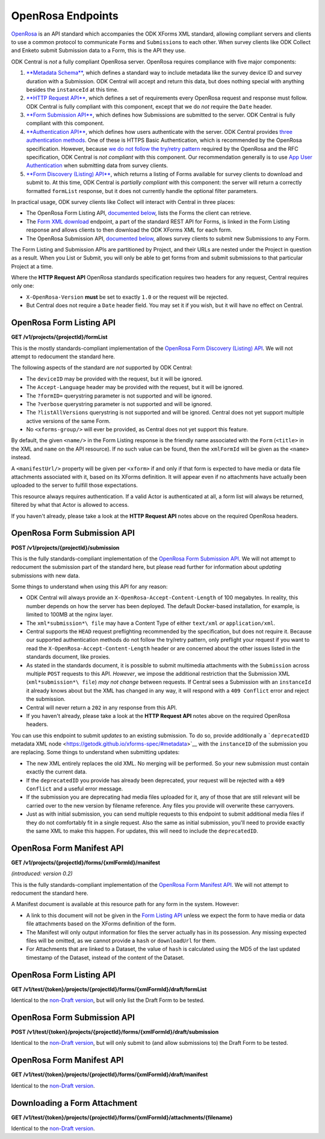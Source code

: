 .. auto generated file - DO NOT MODIFY

OpenRosa Endpoints
=======================================================================================================================

`OpenRosa <https://bitbucket.org/javarosa/javarosa/wiki/OpenRosaAPI>`__ is an API standard which accompanies the ODK XForms XML standard, allowing compliant servers and clients to use a common protocol to communicate ``Form``\ s and ``Submission``\ s to each other. When survey clients like ODK Collect and Enketo submit Submission data to a Form, this is the API they use.

ODK Central is *not*\  a fully compliant OpenRosa server. OpenRosa requires compliance with five major components:

1. `**Metadata Schema**\  <https://bitbucket.org/javarosa/javarosa/wiki/OpenRosaMetaDataSchema>`__, which defines a standard way to include metadata like the survey device ID and survey duration with a Submission. ODK Central will accept and return this data, but does nothing special with anything besides the ``instanceId``\  at this time.

2. `**HTTP Request API**\  <https://bitbucket.org/javarosa/javarosa/wiki/OpenRosaRequest>`__, which defines a set of requirements every OpenRosa request and response must follow. ODK Central is fully compliant with this component, except that we do *not*\  require the ``Date``\  header.

3. `**Form Submission API**\  <https://bitbucket.org/javarosa/javarosa/wiki/FormSubmissionAPI>`__, which defines how Submissions are submitted to the server. ODK Central is fully compliant with this component.

4. `**Authentication API**\  <https://bitbucket.org/javarosa/javarosa/wiki/AuthenticationAPI>`__, which defines how users authenticate with the server. ODK Central provides `three authentication methods </reference/authentication>`__. One of these is HTTPS Basic Authentication, which is recommended by the OpenRosa specification. However, because `we do not follow the try/retry pattern </reference/authentication/https-basic-authentication/using-basic-authentication>`__ required by the OpenRosa and the RFC specification, ODK Central is *not compliant*\  with this component. Our recommendation generally is to use `App User Authentication </reference/authentication/app-user-authentication>`__ when submitting data from survey clients.

5. `**Form Discovery (Listing) API**\  <https://bitbucket.org/javarosa/javarosa/wiki/FormListAPI>`__, which returns a listing of Forms available for survey clients to download and submit to. At this time, ODK Central is *partially compliant*\  with this component: the server will return a correctly formatted ``formList``\  response, but it does not currently handle the optional filter parameters.

In practical usage, ODK survey clients like Collect will interact with Central in three places:

* The OpenRosa Form Listing API, `documented below </reference/openrosa-endpoints/openrosa-form-listing-api>`__, lists the Forms the client can retrieve.

* The `Form XML download </reference/forms/individual-form/retrieving-form-xml>`__ endpoint, a part of the standard REST API for Forms, is linked in the Form Listing response and allows clients to then download the ODK XForms XML for each form.

* The OpenRosa Submission API, `documented below </reference/openrosa-endpoints/openrosa-form-submission-api>`__, allows survey clients to submit new Submissions to any Form.

The Form Listing and Submission APIs are partitioned by Project, and their URLs are nested under the Project in question as a result. When you List or Submit, you will only be able to get forms from and submit submissions to that particular Project at a time.

Where the **HTTP Request API**\  OpenRosa standards specification requires two headers for any request, Central requires only one:

* ``X-OpenRosa-Version``\  **must**\  be set to exactly ``1.0``\  or the request will be rejected.

* But Central does not require a ``Date``\  header field. You may set it if you wish, but it will have no effect on Central.

OpenRosa Form Listing API
-----------------------------------------------------------------------------------------------------------------------

**GET /v1/projects/{projectId}/formList**

This is the mostly standards-compliant implementation of the `OpenRosa Form Discovery (Listing) API <https://bitbucket.org/javarosa/javarosa/wiki/FormListAPI>`__. We will not attempt to redocument the standard here.

The following aspects of the standard are *not*\  supported by ODK Central:

* The ``deviceID``\  may be provided with the request, but it will be ignored.

* The ``Accept-Language``\  header may be provided with the request, but it will be ignored.

* The ``?formID=``\  querystring parameter is not supported and will be ignored.

* The ``?verbose``\  querystring parameter is not supported and will be ignored.

* The ``?listAllVersions``\  querystring is not supported and will be ignored. Central does not yet support multiple active versions of the same Form.

* No ``<xforms-group/>``\  will ever be provided, as Central does not yet support this feature.

By default, the given ``<name/>``\  in the Form Listing response is the friendly name associated with the ``Form``\  (``<title>``\  in the XML and ``name``\  on the API resource). If no such value can be found, then the ``xmlFormId``\  will be given as the ``<name>``\  instead.

A ``<manifestUrl/>``\  property will be given per ``<xform>``\  if and only if that form is expected to have media or data file attachments associated with it, based on its XForms definition. It will appear even if no attachments have actually been uploaded to the server to fulfill those expectations.

This resource always requires authentication. If a valid Actor is authenticated at all, a form list will always be returned, filtered by what that Actor is allowed to access.

If you haven't already, please take a look at the **HTTP Request API**\  notes above on the required OpenRosa headers.

.. dropdown:: Request

  **Parameters**

  .. list-table::
      :widths: 25 75
      :class: schema-table
      
      
      * - projectId


        - number
        
          The numeric ID of the Project

          Example: ``7``
      * - X-OpenRosa-Version

          *(header)*

        - string
        
          e.g. 1.0

          Example: ``1.0``

  
.. dropdown:: Response

  **HTTP Status: 200**

  Content Type: text/xml

  .. tab-set::

    .. tab-item:: Example

      .. code-block::

          <?xml version="1.0" encoding="UTF-8"?>
          <xforms xmlns="http://openrosa.org/xforms/xformsList">
            <xform>
              <formID>basic</formID>
              <name>basic</name>
              <version></version>
              <hash>md5:a64817a5688dd7c17563e32d4eb1cab2</hash>
              <downloadUrl>https://your.odk.server/v1/projects/7/forms/basic.xml</downloadUrl>
              <manifestUrl>https://your.odk.server/v1/projects/7/forms/basic/manifest</manifestUrl>
            </xform>
            <xform>
              <formID>simple</formID>
              <name>Simple</name>
              <version></version>
              <hash>md5:</hash>
              <downloadUrl>https://your.odk.server/v1/projects/7/forms/simple.xml</downloadUrl>
            </xform>
          </xforms>
          

    .. tab-item:: Schema


      .. list-table::
        :class: schema-table-wrap

        * - string


              

    
              
      
  
OpenRosa Form Submission API
-----------------------------------------------------------------------------------------------------------------------

**POST /v1/projects/{projectId}/submission**

This is the fully standards-compliant implementation of the `OpenRosa Form Submission API <https://bitbucket.org/javarosa/javarosa/wiki/FormSubmissionAPI>`__. We will not attempt to redocument the submission part of the standard here, but please read further for information about *updating*\  submissions with new data.

Some things to understand when using this API for any reason:

* ODK Central will always provide an ``X-OpenRosa-Accept-Content-Length``\  of 100 megabytes. In reality, this number depends on how the server has been deployed. The default Docker-based installation, for example, is limited to 100MB at the nginx layer.

* The ``xml*submission*\ file``\  may have a Content Type of either ``text/xml``\  *or*\  ``application/xml``\ .

* Central supports the ``HEAD``\  request preflighting recommended by the specification, but does not require it. Because our supported authentication methods do not follow the try/retry pattern, only preflight your request if you want to read the ``X-OpenRosa-Accept-Content-Length``\  header or are concerned about the other issues listed in the standards document, like proxies.

* As stated in the standards document, it is possible to submit multimedia attachments with the ``Submission``\  across multiple ``POST``\  requests to this API. *However*\ , we impose the additional restriction that the Submission XML (``xml*submission*\ file``\ ) *may not change*\  between requests. If Central sees a Submission with an ``instanceId``\  it already knows about but the XML has changed in any way, it will respond with a ``409 Conflict``\  error and reject the submission.

* Central will never return a ``202``\  in any response from this API.

* If you haven't already, please take a look at the **HTTP Request API**\  notes above on the required OpenRosa headers.

You can use this endpoint to submit *updates*\  to an existing submission. To do so, provide additionally a ```deprecatedID``\  metadata XML node <https://getodk.github.io/xforms-spec/#metadata>`__ with the ``instanceID``\  of the submission you are replacing. Some things to understand when submitting updates:

* The new XML entirely replaces the old XML. No merging will be performed. So your new submission must contain exactly the current data.

* If the ``deprecatedID``\  you provide has already been deprecated, your request will be rejected with a ``409 Conflict``\  and a useful error message.

* If the submission you are deprecating had media files uploaded for it, any of those that are still relevant will be carried over to the new version by filename reference. Any files you provide will overwrite these carryovers.

* Just as with initial submission, you can send multiple requests to this endpoint to submit additional media files if they do not comfortably fit in a single request. Also the same as initial submission, you'll need to provide exactly the same XML to make this happen. For updates, this will need to include the ``deprecatedID``\ .

.. dropdown:: Request

  **Parameters**

  .. list-table::
      :widths: 25 75
      :class: schema-table
      
      
      * - projectId


        - number
        
          The numeric ID of the Project

          Example: ``7``
      * - X-OpenRosa-Version

          *(header)*

        - string
        
          e.g. 1.0

          Example: ``1.0``

  
.. dropdown:: Response

  **HTTP Status: 201**

  Content Type: text/xml

  .. tab-set::

    .. tab-item:: Example

      .. code-block::

          <OpenRosaResponse xmlns="http://openrosa.org/http/response" items="0">
            <message nature="">full submission upload was successful!</message>
          </OpenRosaResponse>
          

    .. tab-item:: Schema


      .. list-table::
        :class: schema-table-wrap

        * - string


              

    
              
      

  **HTTP Status: 400**

  Content Type: text/xml

  .. tab-set::

    .. tab-item:: Example

      .. code-block::

          <OpenRosaResponse xmlns="http://openrosa.org/http/response" items="0">
            <message nature="error">A resource already exists with a attachment file name of attachment1.jpg.</message>
          </OpenRosaResponse>
          

    .. tab-item:: Schema


      .. list-table::
        :class: schema-table-wrap

        * - string


              

    
              
      

  **HTTP Status: 403**

  Content Type: text/xml

  .. tab-set::

    .. tab-item:: Example

      .. code-block::

          <OpenRosaResponse xmlns="http://openrosa.org/http/response" items="0">
            <message nature="error">The authenticated actor does not have rights to perform that action.</message>
          </OpenRosaResponse>
          

    .. tab-item:: Schema


      .. list-table::
        :class: schema-table-wrap

        * - string


              

    
              
      

  **HTTP Status: 409**

  Content Type: text/xml

  .. tab-set::

    .. tab-item:: Example

      .. code-block::

          <OpenRosaResponse xmlns="http://openrosa.org/http/response" items="0">
            <message nature="error">A submission already exists with this ID, but with different XML. Resubmissions to attach additional multimedia must resubmit an identical xml_submission_file.</message>
          </OpenRosaResponse>
          

    .. tab-item:: Schema


      .. list-table::
        :class: schema-table-wrap

        * - string


              

    
              
      
  
OpenRosa Form Manifest API
-----------------------------------------------------------------------------------------------------------------------

**GET /v1/projects/{projectId}/forms/{xmlFormId}/manifest**

*(introduced: version 0.2)*\ 

This is the fully standards-compliant implementation of the `OpenRosa Form Manifest API <https://bitbucket.org/javarosa/javarosa/wiki/FormListAPI#!the-manifest-document>`__. We will not attempt to redocument the standard here.

A Manifest document is available at this resource path for any form in the system. However:

* A link to this document will not be given in the `Form Listing API </reference/openrosa-endpoints/openrosa-form-listing-api>`__ unless we expect the form to have media or data file attachments based on the XForms definition of the form.

* The Manifest will only output information for files the server actually has in its possession. Any missing expected files will be omitted, as we cannot provide a ``hash``\  or ``downloadUrl``\  for them.

* For Attachments that are linked to a Dataset, the value of ``hash``\  is calculated using the MD5 of the last updated timestamp of the Dataset, instead of the content of the Dataset.

.. dropdown:: Request

  **Parameters**

  .. list-table::
      :widths: 25 75
      :class: schema-table
      
      
      * - projectId


        - number
        
          The numeric ID of the Project

          Example: ``7``
      * - xmlFormId


        - string
        
          The `xmlFormId` of the Form being referenced.

          Example: ``simple``
      * - X-OpenRosa-Version

          *(header)*

        - string
        
          e.g. 1.0

          Example: ``1.0``

  
.. dropdown:: Response

  **HTTP Status: 200**

  Content Type: text/xml

  .. tab-set::

    .. tab-item:: Example

      .. code-block::

          <?xml version="1.0" encoding="UTF-8"?>
          <manifest xmlns="http://openrosa.org/xforms/xformsManifest">
            <mediaFile>
              <filename>question1.jpg</filename>
              <hash>md5:a64817a5688dd7c17563e32d4eb1cab2</hash>
              <downloadUrl>https://your.odk.server/v1/projects/7/forms/basic/attachments/question1.jpg</downloadUrl>
            </mediaFile>
            <mediaFile>
              <filename>question2.jpg</filename>
              <hash>md5:a6fdc426037143cf71cced68e2532e3c</hash>
              <downloadUrl>https://your.odk.server/v1/projects/7/forms/basic/attachments/question2.jpg</downloadUrl>
            </mediaFile>
          </manifest>
          

    .. tab-item:: Schema


      .. list-table::
        :class: schema-table-wrap

        * - string


              

    
              
      

  **HTTP Status: 403**

  Content Type: text/xml

  .. tab-set::

    .. tab-item:: Example

      .. code-block::

          <OpenRosaResponse xmlns="http://openrosa.org/http/response" items="0">
            <message nature="error">The authenticated actor does not have rights to perform that action.</message>
          </OpenRosaResponse>
          

    .. tab-item:: Schema


      .. list-table::
        :class: schema-table-wrap

        * - string


              

    
              
      
  
OpenRosa Form Listing API
-----------------------------------------------------------------------------------------------------------------------

**GET /v1/test/{token}/projects/{projectId}/forms/{xmlFormId}/draft/formList**

Identical to the `non-Draft version </reference/openrosa-endpoints/openrosa-form-listing-api/openrosa-form-listing-api>`__, but will only list the Draft Form to be tested.

.. dropdown:: Request

  **Parameters**

  .. list-table::
      :widths: 25 75
      :class: schema-table
      
      
      * - token


        - string
        
          The authentication Draft Token associated with the Draft Form in question.

          Example: ``IeksRu1CNZs7!qjAot2T17dPzkrw9B4iTtpj7OoIJBmXvnHM8z8Ka4QP``
      * - projectId


        - number
        
          The numeric ID of the Project

          Example: ``7``
      * - xmlFormId


        - string
        
          The `xmlFormId` of the Form being referenced.

          Example: ``simple``
      * - X-OpenRosa-Version

          *(header)*

        - string
        
          e.g. 1.0

          Example: ``1.0``

  
.. dropdown:: Response

  **HTTP Status: 200**

  Content Type: text/xml

  .. tab-set::

    .. tab-item:: Example

      .. code-block::

          <?xml version="1.0" encoding="UTF-8"?>
          <xforms xmlns="http://openrosa.org/xforms/xformsList">
            <xform>
              <formID>basic</formID>
              <name>basic</name>
              <version></version>
              <hash>md5:a64817a5688dd7c17563e32d4eb1cab2</hash>
              <downloadUrl>https://your.odk.server/v1/test/IeksRu1CNZs7!qjAot2T17dPzkrw9B4iTtpj7OoIJBmXvnHM8z8Ka4QP/projects/7/forms/basic/draft.xml</downloadUrl>
              <manifestUrl>https://your.odk.server/v1/test/IeksRu1CNZs7!qjAot2T17dPzkrw9B4iTtpj7OoIJBmXvnHM8z8Ka4QP/projects/7/forms/basic/draft/manifest</manifestUrl>
            </xform>
          </xforms>
          

    .. tab-item:: Schema


      .. list-table::
        :class: schema-table-wrap

        * - string


              

    
              
      
  
OpenRosa Form Submission API
-----------------------------------------------------------------------------------------------------------------------

**POST /v1/test/{token}/projects/{projectId}/forms/{xmlFormId}/draft/submission**

Identical to the `non-Draft version </reference/openrosa-endpoints/openrosa-form-submission-api/openrosa-form-submission-api>`__, but will only submit to (and allow submissions to) the Draft Form to be tested.

.. dropdown:: Request

  **Parameters**

  .. list-table::
      :widths: 25 75
      :class: schema-table
      
      
      * - token


        - string
        
          The authentication Draft Token associated with the Draft Form in question.

          Example: ``IeksRu1CNZs7!qjAot2T17dPzkrw9B4iTtpj7OoIJBmXvnHM8z8Ka4QP``
      * - projectId


        - number
        
          The numeric ID of the Project

          Example: ``7``
      * - xmlFormId


        - string
        
          The `xmlFormId` of the Form being referenced.

          Example: ``simple``
      * - X-OpenRosa-Version

          *(header)*

        - string
        
          e.g. 1.0

          Example: ``1.0``

  
.. dropdown:: Response

  **HTTP Status: 201**

  Content Type: text/xml

  .. tab-set::

    .. tab-item:: Example

      .. code-block::

          <OpenRosaResponse xmlns="http://openrosa.org/http/response" items="0">
            <message nature="">full submission upload was successful!</message>
          </OpenRosaResponse>
          

    .. tab-item:: Schema


      .. list-table::
        :class: schema-table-wrap

        * - string


              

    
              
      

  **HTTP Status: 400**

  Content Type: text/xml

  .. tab-set::

    .. tab-item:: Example

      .. code-block::

          <OpenRosaResponse xmlns="http://openrosa.org/http/response" items="0">
            <message nature="error">A resource already exists with a attachment file name of attachment1.jpg.</message>
          </OpenRosaResponse>
          

    .. tab-item:: Schema


      .. list-table::
        :class: schema-table-wrap

        * - string


              

    
              
      

  **HTTP Status: 403**

  Content Type: text/xml

  .. tab-set::

    .. tab-item:: Example

      .. code-block::

          <OpenRosaResponse xmlns="http://openrosa.org/http/response" items="0">
            <message nature="error">The authenticated actor does not have rights to perform that action.</message>
          </OpenRosaResponse>
          

    .. tab-item:: Schema


      .. list-table::
        :class: schema-table-wrap

        * - string


              

    
              
      

  **HTTP Status: 409**

  Content Type: text/xml

  .. tab-set::

    .. tab-item:: Example

      .. code-block::

          <OpenRosaResponse xmlns="http://openrosa.org/http/response" items="0">
            <message nature="error">A submission already exists with this ID, but with different XML. Resubmissions to attach additional multimedia must resubmit an identical xml_submission_file.</message>
          </OpenRosaResponse>
          

    .. tab-item:: Schema


      .. list-table::
        :class: schema-table-wrap

        * - string


              

    
              
      
  
OpenRosa Form Manifest API
-----------------------------------------------------------------------------------------------------------------------

**GET /v1/test/{token}/projects/{projectId}/forms/{xmlFormId}/draft/manifest**

Identical to the `non-Draft version </reference/openrosa-endpoints/openrosa-form-manifest-api/openrosa-form-manifest-api>`__.

.. dropdown:: Request

  **Parameters**

  .. list-table::
      :widths: 25 75
      :class: schema-table
      
      
      * - token


        - string
        
          The authentication Draft Token associated with the Draft Form in question.

          Example: ``IeksRu1CNZs7!qjAot2T17dPzkrw9B4iTtpj7OoIJBmXvnHM8z8Ka4QP``
      * - projectId


        - number
        
          The numeric ID of the Project

          Example: ``7``
      * - xmlFormId


        - string
        
          The `xmlFormId` of the Form being referenced.

          Example: ``simple``
      * - X-OpenRosa-Version

          *(header)*

        - string
        
          e.g. 1.0

          Example: ``1.0``

  
.. dropdown:: Response

  **HTTP Status: 200**

  Content Type: text/xml

  .. tab-set::

    .. tab-item:: Example

      .. code-block::

          <?xml version="1.0" encoding="UTF-8"?>
          <manifest xmlns="http://openrosa.org/xforms/xformsManifest">
            <mediaFile>
              <filename>question.jpg</filename>
              <hash>md5:a64817a5688dd7c17563e32d4eb1cab2</hash>
              <downloadUrl>https://your.odk.server/v1/test/IeksRu1CNZs7!qjAot2T17dPzkrw9B4iTtpj7OoIJBmXvnHM8z8Ka4QP/projects/7/forms/basic/draft/attachments/question.jpg</downloadUrl>
            </mediaFile>
          </manifest>
          

    .. tab-item:: Schema


      .. list-table::
        :class: schema-table-wrap

        * - string


              

    
              
      

  **HTTP Status: 403**

  Content Type: text/xml

  .. tab-set::

    .. tab-item:: Example

      .. code-block::

          <OpenRosaResponse xmlns="http://openrosa.org/http/response" items="0">
            <message nature="error">The authenticated actor does not have rights to perform that action.</message>
          </OpenRosaResponse>
          

    .. tab-item:: Schema


      .. list-table::
        :class: schema-table-wrap

        * - string


              

    
              
      
  
Downloading a Form Attachment
-----------------------------------------------------------------------------------------------------------------------

**GET /v1/test/{token}/projects/{projectId}/forms/{xmlFormId}/attachments/{filename}**

Identical to the `non-Draft version </reference/forms/individual-form/downloading-a-form-attachment>`__.

.. dropdown:: Request

  **Parameters**

  .. list-table::
      :widths: 25 75
      :class: schema-table
      
      
      * - token


        - string
        
          The authentication Draft Token associated with the Draft Form in question.

          Example: ``IeksRu1CNZs7!qjAot2T17dPzkrw9B4iTtpj7OoIJBmXvnHM8z8Ka4QP``
      * - projectId


        - number
        
          The numeric ID of the Project

          Example: ``7``
      * - xmlFormId


        - string
        
          The `xmlFormId` of the Form being referenced.

          Example: ``simple``
      * - filename


        - string
        
          The name of the file as given by the Attachments listing resource.

          Example: ``file1.jpg``

  
.. dropdown:: Response

  **HTTP Status: 200**

  Content Type: {the MIME type of the attachment file itself}

  .. tab-set::

    .. tab-item:: Example

      .. code-block::

          "(binary data)\n"

    .. tab-item:: Schema

      **Identical to the `non-Draft version &lt;/reference/forms/individual-form/downloading-a-form-attachment&gt;`__.**

      .. list-table::
        :class: schema-table-wrap

        * - 


              

    
              
      

  **HTTP Status: 403**

  Content Type: {the MIME type of the attachment file itself}

  .. tab-set::

    .. tab-item:: Example

      .. code-block::

          {
            "code": "pencil",
            "message": "pencil"
          }

    .. tab-item:: Schema


      .. list-table::
        :class: schema-table-wrap

        * - object


              

            .. list-table::
                :widths: 25 75
                :class: schema-table
                
                
                * - code


                  - string
                  
                    None

                * - message


                  - string
                  
                    None

              
      
  
